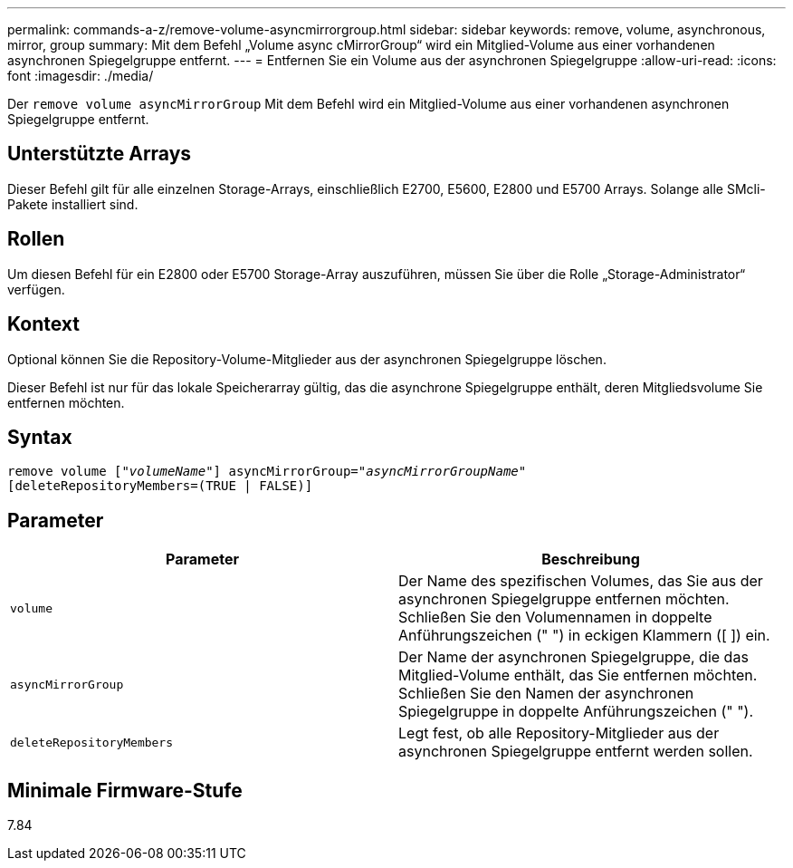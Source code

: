 ---
permalink: commands-a-z/remove-volume-asyncmirrorgroup.html 
sidebar: sidebar 
keywords: remove, volume, asynchronous, mirror, group 
summary: Mit dem Befehl „Volume async cMirrorGroup“ wird ein Mitglied-Volume aus einer vorhandenen asynchronen Spiegelgruppe entfernt. 
---
= Entfernen Sie ein Volume aus der asynchronen Spiegelgruppe
:allow-uri-read: 
:icons: font
:imagesdir: ./media/


[role="lead"]
Der `remove volume asyncMirrorGroup` Mit dem Befehl wird ein Mitglied-Volume aus einer vorhandenen asynchronen Spiegelgruppe entfernt.



== Unterstützte Arrays

Dieser Befehl gilt für alle einzelnen Storage-Arrays, einschließlich E2700, E5600, E2800 und E5700 Arrays. Solange alle SMcli-Pakete installiert sind.



== Rollen

Um diesen Befehl für ein E2800 oder E5700 Storage-Array auszuführen, müssen Sie über die Rolle „Storage-Administrator“ verfügen.



== Kontext

Optional können Sie die Repository-Volume-Mitglieder aus der asynchronen Spiegelgruppe löschen.

Dieser Befehl ist nur für das lokale Speicherarray gültig, das die asynchrone Spiegelgruppe enthält, deren Mitgliedsvolume Sie entfernen möchten.



== Syntax

[listing, subs="+macros"]
----
remove volume pass:quotes[[_"volumeName"_]] asyncMirrorGroup=pass:quotes[_"asyncMirrorGroupName"_]
[deleteRepositoryMembers=(TRUE | FALSE)]
----


== Parameter

|===
| Parameter | Beschreibung 


 a| 
`volume`
 a| 
Der Name des spezifischen Volumes, das Sie aus der asynchronen Spiegelgruppe entfernen möchten. Schließen Sie den Volumennamen in doppelte Anführungszeichen (" ") in eckigen Klammern ([ ]) ein.



 a| 
`asyncMirrorGroup`
 a| 
Der Name der asynchronen Spiegelgruppe, die das Mitglied-Volume enthält, das Sie entfernen möchten. Schließen Sie den Namen der asynchronen Spiegelgruppe in doppelte Anführungszeichen (" ").



 a| 
`deleteRepositoryMembers`
 a| 
Legt fest, ob alle Repository-Mitglieder aus der asynchronen Spiegelgruppe entfernt werden sollen.

|===


== Minimale Firmware-Stufe

7.84
